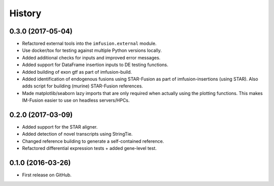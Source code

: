 =======
History
=======

0.3.0 (2017-05-04)
------------------

* Refactored external tools into the ``imfusion.external`` module.
* Use docker/tox for testing against multiple Python versions locally.
* Added additional checks for inputs and improved error messages.
* Added support for DataFrame insertion inputs to DE testing functions.
* Added building of exon gtf as part of imfusion-build.
* Added identification of endogenous fusions using STAR-Fusion as part
  of imfusion-insertions (using STAR). Also adds script for building
  (murine) STAR-Fusion references.
* Made matplotlib/seaborn lazy imports that are only required when actually
  using the plotting functions. This makes IM-Fusion easier to use on
  headless servers/HPCs.

0.2.0 (2017-03-09)
------------------

* Added support for the STAR aligner.
* Added detection of novel transcripts using StringTie.
* Changed reference building to generate a self-contained reference.
* Refactored differential expression tests + added gene-level test.

0.1.0 (2016-03-26)
------------------

* First release on GitHub.
